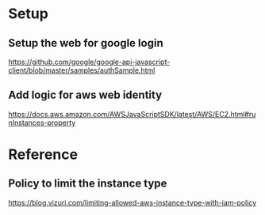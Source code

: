 * Setup
** Setup the web for google login
   https://github.com/google/google-api-javascript-client/blob/master/samples/authSample.html
** Add logic for aws web identity
   https://docs.aws.amazon.com/AWSJavaScriptSDK/latest/AWS/EC2.html#runInstances-property
* Reference

** Policy to limit the instance type
https://blog.vizuri.com/limiting-allowed-aws-instance-type-with-iam-policy
